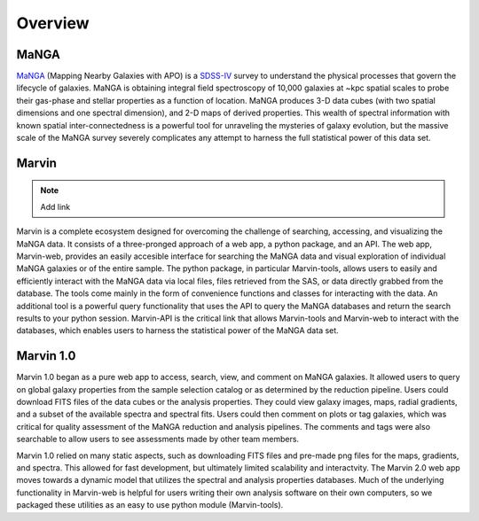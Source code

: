 
Overview
========

MaNGA
-----

`MaNGA <http://www.sdss.org/surveys/manga/>`_ (Mapping Nearby Galaxies with APO)
is a `SDSS-IV <http://www.sdss.org/>`_ survey to understand the physical
processes that govern the lifecycle of galaxies. MaNGA is obtaining integral
field spectroscopy of 10,000 galaxies at ~kpc spatial scales to probe their
gas-phase and stellar properties as a function of location.  MaNGA produces 3-D
data cubes (with two spatial dimensions and one spectral dimension), and 2-D
maps of derived properties. This wealth of spectral information with known
spatial inter-connectedness is a powerful tool for unraveling the mysteries of
galaxy evolution, but the massive scale of the MaNGA survey severely complicates
any attempt to harness the full statistical power of this data set.


Marvin
------

.. note::

    Add link

Marvin is a complete ecosystem designed for overcoming the challenge of
searching, accessing, and visualizing the MaNGA data. It consists of a
three-pronged approach of a web app, a python package, and an API. The web app,
Marvin-web, provides an easily accesible interface for searching the MaNGA data
and visual exploration of individual MaNGA galaxies or of the entire sample.
The python package, in particular Marvin-tools, allows users to easily and
efficiently interact with the MaNGA data via local files, files retrieved
from the SAS, or data directly grabbed from the database.  The tools come mainly
in the form of convenience functions and classes for interacting with the data.
An additional tool is a powerful query functionality that uses the API to query the MaNGA
databases and return the search results to your python session. Marvin-API is
the critical link that allows Marvin-tools and Marvin-web to interact with the
databases, which enables users to harness the statistical power of the MaNGA
data set.


Marvin 1.0
----------

Marvin 1.0 began as a pure web app to access, search, view, and comment on MaNGA
galaxies. It allowed users to query on global galaxy properties from the sample
selection catalog or as determined by the reduction pipeline. Users could
download FITS files of the data cubes or the analysis properties. They could
view galaxy images, maps, radial gradients, and a subset of the available
spectra and spectral fits. Users could then comment on plots or tag galaxies,
which was critical for quality assessment of the MaNGA reduction and analysis
pipelines. The comments and tags were also searchable to allow users to see
assessments made by other team members.

Marvin 1.0 relied on many static aspects, such as downloading FITS files and
pre-made png files for the maps, gradients, and spectra. This allowed for fast
development, but ultimately limited scalability and interactvity. The Marvin 2.0
web app moves towards a dynamic model that utilizes the spectral and analysis
properties databases. Much of the underlying functionality in Marvin-web is
helpful for users writing their own analysis software on their own computers, so
we packaged these utilities as an easy to use python module (Marvin-tools).
